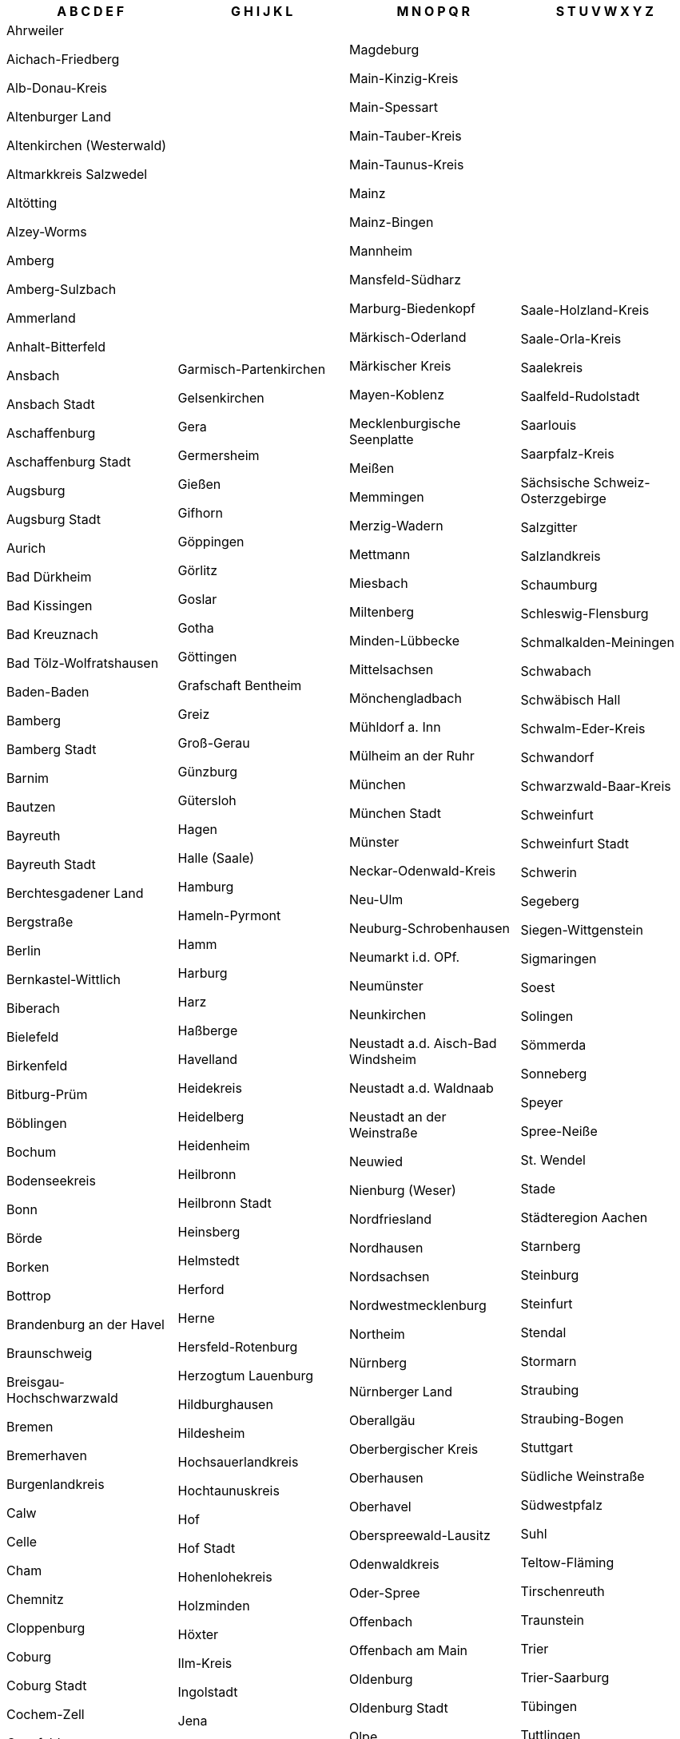 [width="100%",options="header"]
|===
| A B C D E F | G H I J K L | M N O P Q R | S T U V W X Y Z

| Ahrweiler

Aichach-Friedberg

Alb-Donau-Kreis

Altenburger Land

Altenkirchen (Westerwald)

Altmarkkreis Salzwedel

Altötting

Alzey-Worms

Amberg

Amberg-Sulzbach

Ammerland

Anhalt-Bitterfeld

Ansbach

Ansbach Stadt

Aschaffenburg

Aschaffenburg Stadt

Augsburg

Augsburg Stadt

Aurich

Bad Dürkheim

Bad Kissingen

Bad Kreuznach

Bad Tölz-Wolfratshausen

Baden-Baden

Bamberg

Bamberg Stadt

Barnim

Bautzen

Bayreuth

Bayreuth Stadt

Berchtesgadener Land

Bergstraße

Berlin

Bernkastel-Wittlich

Biberach

Bielefeld

Birkenfeld

Bitburg-Prüm

Böblingen

Bochum

Bodenseekreis

Bonn

Börde

Borken

Bottrop

Brandenburg an der Havel

Braunschweig

Breisgau-Hochschwarzwald

Bremen

Bremerhaven

Burgenlandkreis

Calw

Celle

Cham

Chemnitz

Cloppenburg

Coburg

Coburg Stadt

Cochem-Zell

Coesfeld

Cottbus

Cuxhaven

Dachau

Dahme-Spreewald

Darmstadt

Darmstadt-Dieburg

Deggendorf

Delmenhorst

Dessau-Roßlau

Diepholz

Dillingen a.d. Donau

Dingolfing-Landau

Dithmarschen

Donau-Ries

Donnersbergkreis

Dortmund

Dresden

Duisburg

Düren

Düsseldorf

Ebersberg

Eichsfeld

Eichstätt

Eisenach

Elbe-Elster

Emden

Emmendingen

Emsland

Ennepe-Ruhr-Kreis

Enzkreis

Erding

Erfurt

Erlangen

Erlangen-Höchstadt

Erzgebirgskreis

Essen

Esslingen

Euskirchen

Flensburg

Forchheim

Frankenthal (Pfalz)

Frankfurt (Oder)

Frankfurt am Main

Freiburg im Breisgau

Freising

Freudenstadt

Freyung-Grafenau

Friesland

Fulda

Fürstenfeldbruck

Fürth

Fürth Stadt

| Garmisch-Partenkirchen

Gelsenkirchen

Gera

Germersheim

Gießen

Gifhorn

Göppingen

Görlitz

Goslar

Gotha

Göttingen

Grafschaft Bentheim

Greiz

Groß-Gerau

Günzburg

Gütersloh

Hagen

Halle (Saale)

Hamburg

Hameln-Pyrmont

Hamm

Harburg

Harz

Haßberge

Havelland

Heidekreis

Heidelberg

Heidenheim

Heilbronn

Heilbronn Stadt

Heinsberg

Helmstedt

Herford

Herne

Hersfeld-Rotenburg

Herzogtum Lauenburg

Hildburghausen

Hildesheim

Hochsauerlandkreis

Hochtaunuskreis

Hof

Hof Stadt

Hohenlohekreis

Holzminden

Höxter

Ilm-Kreis

Ingolstadt

Jena

Jerichower Land

Kaiserslautern

Kaiserslautern Stadt

Karlsruhe

Karlsruhe Stadt

Kassel

Kassel Stadt

Kaufbeuren

Kelheim

Kempten (Allgäu)

Kiel

Kitzingen

Kleve

Koblenz

Köln

Konstanz

Krefeld

Kronach

Kulmbach

Kusel

Kyffhäuserkreis

Lahn-Dill-Kreis

Landau in der Pfalz

Landsberg am Lech

Landshut

Landshut Stadt

Leer

Leipzig

Leipzig Stadt

Leverkusen

Lichtenfels

Limburg-Weilburg

Lindau (Bodensee)

Lippe

Lörrach

Lübeck

Lüchow-Dannenberg

Ludwigsburg

Ludwigshafen am Rhein

Ludwigslust-Parchim

Lüneburg

| Magdeburg

Main-Kinzig-Kreis

Main-Spessart

Main-Tauber-Kreis

Main-Taunus-Kreis

Mainz

Mainz-Bingen

Mannheim

Mansfeld-Südharz

Marburg-Biedenkopf

Märkisch-Oderland

Märkischer Kreis

Mayen-Koblenz

Mecklenburgische Seenplatte

Meißen

Memmingen

Merzig-Wadern

Mettmann

Miesbach

Miltenberg

Minden-Lübbecke

Mittelsachsen

Mönchengladbach

Mühldorf a. Inn

Mülheim an der Ruhr

München

München Stadt

Münster

Neckar-Odenwald-Kreis

Neu-Ulm

Neuburg-Schrobenhausen

Neumarkt i.d. OPf.

Neumünster

Neunkirchen

Neustadt a.d. Aisch-Bad Windsheim

Neustadt a.d. Waldnaab

Neustadt an der Weinstraße

Neuwied

Nienburg (Weser)

Nordfriesland

Nordhausen

Nordsachsen

Nordwestmecklenburg

Northeim

Nürnberg

Nürnberger Land

Oberallgäu

Oberbergischer Kreis

Oberhausen

Oberhavel

Oberspreewald-Lausitz

Odenwaldkreis

Oder-Spree

Offenbach

Offenbach am Main

Oldenburg

Oldenburg Stadt

Olpe

Ortenaukreis

Osnabrück

Osnabrück Stadt

Ostalbkreis

Ostallgäu

Osterholz

Osterode am Harz

Ostholstein

Ostprignitz-Ruppin

Paderborn

Passau

Passau Stadt

Peine

Pfaffenhofen a.d. Ilm

Pforzheim

Pinneberg

Pirmasens

Plön

Potsdam

Potsdam-Mittelmark

Prignitz

Rastatt

Ravensburg

Recklinghausen

Regen

Regensburg

Regensburg Stadt

Region Hannover

Regionalverband Saarbrücken

Rems-Murr-Kreis

Remscheid

Rendsburg-Eckernförde

Reutlingen

Rhein-Erft-Kreis

Rhein-Hunsrück-Kreis

Rhein-Kreis Neuss

Rhein-Lahn-Kreis

Rhein-Neckar-Kreis

Rhein-Pfalz-Kreis

Rhein-Sieg-Kreis

Rheingau-Taunus-Kreis

Rheinisch-Bergischer Kreis

Rhön-Grabfeld

Rosenheim

Rosenheim Stadt

Rostock

Rostock Stadt

Rotenburg (Wümme)

Roth

Rottal-Inn

Rottweil

| Saale-Holzland-Kreis

Saale-Orla-Kreis

Saalekreis

Saalfeld-Rudolstadt

Saarlouis

Saarpfalz-Kreis

Sächsische Schweiz-Osterzgebirge

Salzgitter

Salzlandkreis

Schaumburg

Schleswig-Flensburg

Schmalkalden-Meiningen

Schwabach

Schwäbisch Hall

Schwalm-Eder-Kreis

Schwandorf

Schwarzwald-Baar-Kreis

Schweinfurt

Schweinfurt Stadt

Schwerin

Segeberg

Siegen-Wittgenstein

Sigmaringen

Soest

Solingen

Sömmerda

Sonneberg

Speyer

Spree-Neiße

St. Wendel

Stade

Städteregion Aachen

Starnberg

Steinburg

Steinfurt

Stendal

Stormarn

Straubing

Straubing-Bogen

Stuttgart

Südliche Weinstraße

Südwestpfalz

Suhl

Teltow-Fläming

Tirschenreuth

Traunstein

Trier

Trier-Saarburg

Tübingen

Tuttlingen

Uckermark

Uelzen

Ulm

Unna

Unstrut-Hainich-Kreis

Unterallgäu

Vechta

Verden

Viersen

Vogelsbergkreis

Vogtlandkreis

Vorpommern-Greifswald

Vorpommern-Rügen

Vulkaneifel

Waldeck-Frankenberg

Waldshut

Warendorf

Wartburgkreis

Weiden i.d. OPf.

Weilheim-Schongau

Weimar

Weimarer Land

Weißenburg-Gunzenhausen

Werra-Meißner-Kreis

Wesel

Wesermarsch

Westerwaldkreis

Wetteraukreis

Wiesbaden

Wilhelmshaven

Wittenberg

Wittmund

Wolfenbüttel

Wolfsburg

Worms

Wunsiedel i. Fichtelgebirge

Wuppertal

Würzburg

Würzburg Stadt

Zollernalbkreis

Zweibrücken

Zwickau

|===
